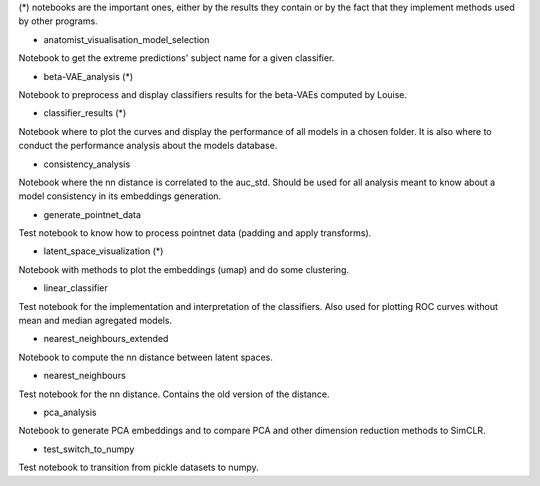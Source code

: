 (*) notebooks are the important ones, either by the results they contain or by 
the fact that they implement methods used by other programs.

- anatomist_visualisation_model_selection
Notebook to get the extreme predictions' subject name for a given classifier.

- beta-VAE_analysis (*)
Notebook to preprocess and display classifiers results for the beta-VAEs computed
by Louise.

- classifier_results (*)
Notebook where to plot the curves and display the performance of all models in 
a chosen folder. It is also where to conduct the performance analysis about the
models database.

- consistency_analysis
Notebook where the nn distance is correlated to the auc_std. Should be used for
all analysis meant to know about a model consistency in its embeddings generation.

- generate_pointnet_data
Test notebook to know how to process pointnet data (padding and apply transforms).

- latent_space_visualization (*)
Notebook with methods to plot the embeddings (umap) and do some clustering.

- linear_classifier
Test notebook for the implementation and interpretation of the classifiers. Also
used for plotting ROC curves without mean and median agregated models.

- nearest_neighbours_extended
Notebook to compute the nn distance between latent spaces.

- nearest_neighbours
Test notebook for the nn distance. Contains the old version of the distance.

- pca_analysis
Notebook to generate PCA embeddings and to compare PCA and other dimension 
reduction methods to SimCLR.

- test_switch_to_numpy
Test notebook to transition from pickle datasets to numpy.